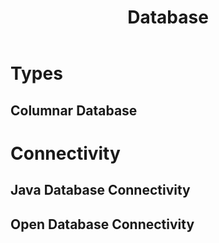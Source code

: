 :PROPERTIES:
:ID:       3a7e5ba0-848a-44fd-acd4-69aa7be3b566
:END:
#+title: Database

* Types
** Columnar Database
:PROPERTIES:
:ID:       454af7de-d486-4248-8c2a-d4d191482674
:END:

* Connectivity
** Java Database Connectivity
:PROPERTIES:
:ID:       93f62a4b-e4b0-4966-93cb-fe49630ff131
:ROAM_ALIASES: JDBC
:END:
** Open Database Connectivity
:PROPERTIES:
:ID:       261cfb06-816c-497b-8fb3-c72090a7f620
:ROAM_ALIASES: ODBC
:END:
